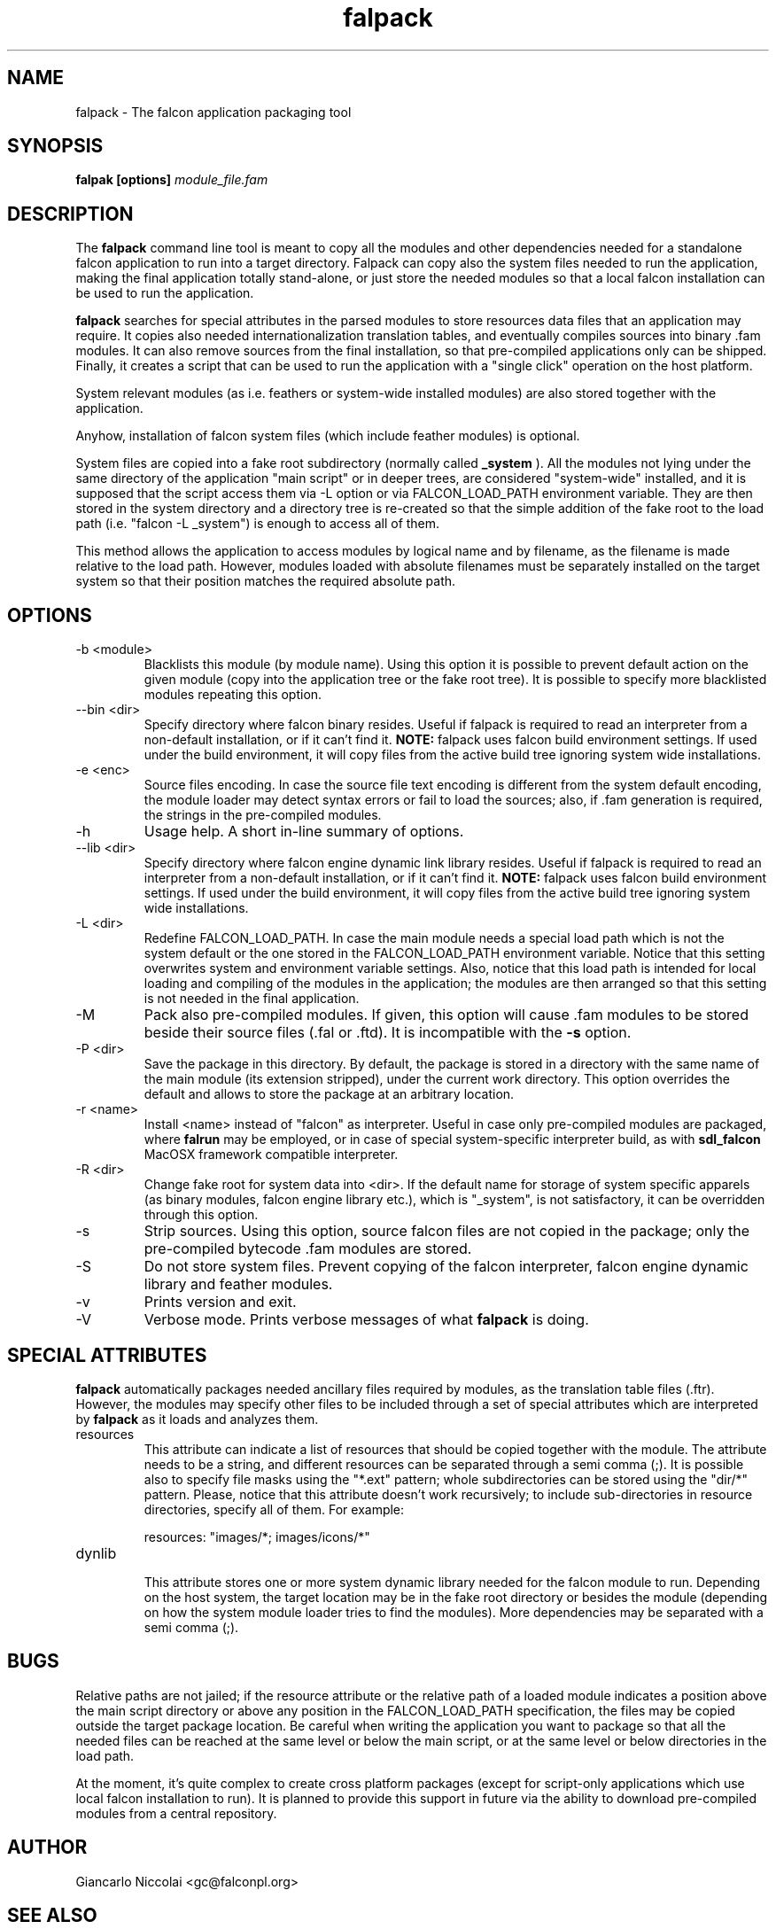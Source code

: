 .\" Process this file with
.\" groff -man -Tascii falpack.1
.\"
.TH falpack 1 "January 2010" "Falcon toolset" "Falcon User Manuals"
.SH NAME

falpack \- The falcon application packaging tool

.SH SYNOPSIS

.B falpak [options]
.I module_file.fam

.SH DESCRIPTION

The
.B falpack
command line tool is meant to copy all the modules and other
dependencies needed for a standalone falcon application to run
into a target directory. Falpack can copy also the system files needed
to run the application, making the final application totally
stand-alone, or just store the needed modules so that a
local falcon installation can be used to run the application.

.B falpack
searches for special attributes in the parsed modules
to store resources data files that an application may require.
It copies also needed internationalization translation tables,
and eventually compiles sources into binary .fam modules. It can
also remove sources from the final installation, so that
pre-compiled applications only can be shipped. Finally, it creates
a script that can be used to run the application with a "single click"
operation on the host platform.

System relevant modules (as i.e. feathers or system-wide
installed modules) are also stored together with the
application.

Anyhow, installation of falcon system files (which include
feather modules) is optional.

System files are copied into a fake root subdirectory (normally called
.B _system
). All the modules not lying under the same directory of the
application "main script" or in deeper trees, are considered
"system-wide" installed, and it is supposed that the script
access them via \-L option or via FALCON_LOAD_PATH environment
variable. They are then stored in the system directory and
a directory tree is re-created so that the simple addition
of the fake root to the load path (i.e. "falcon \-L _system") is
enough to access all of them.

This method allows the application to access modules by logical name
and by filename, as the filename is made relative to the load path.
However, modules loaded with absolute filenames must be separately
installed on the target system so that their position matches
the required absolute path.

.SH OPTIONS

.IP "-b <module>"
Blacklists this module (by module name). Using this option it is possible to
prevent default action on the given module (copy into the application tree or
the fake root tree). It is possible to specify more blacklisted modules repeating
this option.

.IP "--bin <dir>"
Specify directory where falcon binary resides. Useful if falpack is required to
read an interpreter from a non-default installation, or if it can't find it.
.B NOTE:
falpack uses falcon build environment settings. If used under the build environment,
it will copy files from the active build tree ignoring system wide installations.

.IP "-e <enc>"
Source files encoding. In case the source file text encoding is different from the
system default encoding, the module loader may detect syntax errors or fail to load
the sources; also, if .fam generation is required, the strings in the pre-compiled
modules.

.IP "-h"
Usage help. A short in-line summary of options.

.IP "--lib <dir>"
Specify directory where falcon engine dynamic link library resides. Useful if falpack is required to
read an interpreter from a non-default installation, or if it can't find it.
.B NOTE:
falpack uses falcon build environment settings. If used under the build environment,
it will copy files from the active build tree ignoring system wide installations.

.IP "-L <dir>"
Redefine FALCON_LOAD_PATH. In case the main module needs a special load path which
is not the system default or the one stored in the FALCON_LOAD_PATH environment
variable. Notice that this setting overwrites system and environment variable settings.
Also, notice that this load path is intended for local loading and compiling of the
modules in the application; the modules are then arranged so that this setting is
not needed in the final application.

.IP "-M"
Pack also pre-compiled modules. If given, this option will cause .fam modules to be stored
beside their source files (.fal or .ftd). It is incompatible with the
.B \-s
option.


.IP "-P <dir>"
Save the package in this directory. By default, the package is stored in a directory with
the same name of the main module (its extension stripped), under the current work directory.
This option overrides the default and allows to store the package at an arbitrary location.

.IP "-r <name>"
Install <name> instead of "falcon" as interpreter. Useful in case only pre\-compiled modules are
packaged, where
.B falrun
may be employed, or in case of special system-specific interpreter build, as with
.B sdl_falcon
MacOSX framework compatible interpreter.


.IP "-R <dir>"
Change fake root for system data into <dir>. If the default name for storage of system
specific apparels (as binary modules, falcon engine library etc.), which is "_system",
is not satisfactory, it can be overridden through this option.

.IP "-s"
Strip sources. Using this option, source falcon files are not copied in the package;
only the pre-compiled bytecode .fam modules are stored.

.IP "-S"
Do not store system files. Prevent copying of the falcon interpreter,
falcon engine dynamic library and feather modules.

.IP "-v"
Prints version and exit.

.IP "-V"
Verbose mode. Prints verbose messages of what
.B falpack
is doing.

.SH SPECIAL\ ATTRIBUTES

.B falpack
automatically packages needed ancillary files required by modules,
as the translation table files (.ftr). However, the modules may
specify other files to be included through a set of special
attributes which are interpreted by
.B falpack
as it loads and analyzes them.

.IP resources
.RS
This attribute can indicate a list of resources that
should be copied together with the module.
The attribute needs to be a string, and different resources
can be separated through a semi comma (;). It is possible also
to specify file masks using the "*.ext" pattern; whole
subdirectories can be stored using the "dir/*" pattern. Please,
notice that this attribute doesn't work recursively; to include
sub-directories in resource directories, specify all of them. For
example:

    resources: "images/*; images/icons/*"
.RE

.IP dynlib
.RS
This attribute stores one or more system dynamic library needed for the
falcon module to run. Depending on the host system, the target location
may be in the fake root directory or besides the module (depending on how
the system module loader tries to find the modules). More dependencies
may be separated with a semi comma (;).
.RE

.SH BUGS
Relative paths are not jailed; if the resource attribute or the relative
path of a loaded module indicates a position above the main script directory
or above any position in the FALCON_LOAD_PATH specification, the files may
be copied outside the target package location. Be careful when writing the
application you want to package so that all the
needed files can be reached at the same level or below the main script, or
at the same level or below directories in the load path.

At the moment, it's quite complex to create cross platform packages (except for
script-only applications which use local falcon installation to run). It is planned
to provide this support in future via the ability to download pre-compiled modules
from a central repository.

.SH AUTHOR

Giancarlo Niccolai <gc@falconpl.org>

.SH "SEE ALSO"

.BR falcon (1)
.BR falrun (1)

.SH LICENSE
This document is released under the "GNU Free Documentation License, version 1.2".
On Debian systems, the complete text of the Free Documentation License, version 1.2,
can be found in /usr/share/common\-licenses/.

